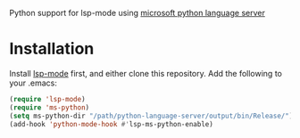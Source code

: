 Python support for lsp-mode using [[https://github.com/Microsoft/python-language-server][microsoft python language server]]

* Installation
Install [[https://github.com/emacs-lsp/lsp-mode][lsp-mode]] first, and either clone this repository. Add the following to your .emacs:
#+BEGIN_SRC emacs-lisp
(require 'lsp-mode)
(require 'ms-python)
(setq ms-python-dir "/path/python-language-server/output/bin/Release/")
(add-hook 'python-mode-hook #'lsp-ms-python-enable)
#+END_SRC
